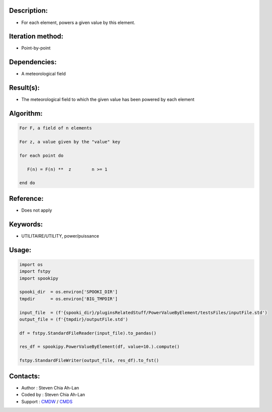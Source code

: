 Description:
~~~~~~~~~~~~

-  For each element, powers a given value by this element. 

Iteration method:
~~~~~~~~~~~~~~~~~

-  Point-by-point

Dependencies:
~~~~~~~~~~~~~

-  A meteorological field

Result(s):
~~~~~~~~~~

-  The meteorological field to which the given value has
   been powered by each element

Algorithm:
~~~~~~~~~~

.. code-block:: text

            For F, a field of n elements

            For z, a value given by the "value" key

            for each point do

               F(n) = F(n) **  z        n >= 1

            end do

Reference:
~~~~~~~~~~

-  Does not apply

Keywords:
~~~~~~~~~

-  UTILITAIRE/UTILITY, power/puissance 

Usage:
~~~~~~

.. code:: python

   import os
   import fstpy
   import spookipy

   spooki_dir  = os.environ['SPOOKI_DIR']
   tmpdir      = os.environ['BIG_TMPDIR']

   input_file  = (f'{spooki_dir}/pluginsRelatedStuff/PowerValueByElement/testsFiles/inputFile.std')
   output_file = (f'{tmpdir}/outputFile.std')

   df = fstpy.StandardFileReader(input_file).to_pandas()

   res_df = spookipy.PowerValueByElement(df, value=10.).compute()

   fstpy.StandardFileWriter(output_file, res_df).to_fst()

Contacts:
~~~~~~~~~

-  Author   : Steven Chia Ah-Lan
-  Coded by : Steven Chia Ah-Lan
-  Support  : `CMDW <https://wiki.cmc.ec.gc.ca/wiki/CMDW>`__ / `CMDS <https://wiki.cmc.ec.gc.ca/wiki/CMDS>`__

